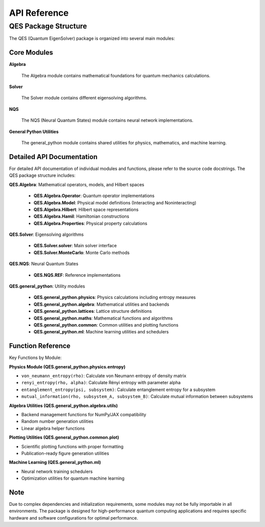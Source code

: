 API Reference
=============

QES Package Structure
---------------------

The QES (Quantum EigenSolver) package is organized into several main modules:

Core Modules
~~~~~~~~~~~~

**Algebra**
   
   The Algebra module contains mathematical foundations for quantum mechanics calculations.

**Solver**
   
   The Solver module contains different eigensolving algorithms.

**NQS**
   
   The NQS (Neural Quantum States) module contains neural network implementations.

**General Python Utilities**
   
   The general_python module contains shared utilities for physics, mathematics, and machine learning.

Detailed API Documentation
~~~~~~~~~~~~~~~~~~~~~~~~~~~

For detailed API documentation of individual modules and functions, please refer to the source code docstrings. The QES package structure includes:

**QES.Algebra**: Mathematical operators, models, and Hilbert spaces
  
  - **QES.Algebra.Operator**: Quantum operator implementations
  - **QES.Algebra.Model**: Physical model definitions (Interacting and Noninteracting)
  - **QES.Algebra.Hilbert**: Hilbert space representations  
  - **QES.Algebra.Hamil**: Hamiltonian constructions
  - **QES.Algebra.Properties**: Physical property calculations

**QES.Solver**: Eigensolving algorithms

  - **QES.Solver.solver**: Main solver interface
  - **QES.Solver.MonteCarlo**: Monte Carlo methods

**QES.NQS**: Neural Quantum States

  - **QES.NQS.REF**: Reference implementations

**QES.general_python**: Utility modules

  - **QES.general_python.physics**: Physics calculations including entropy measures
  - **QES.general_python.algebra**: Mathematical utilities and backends
  - **QES.general_python.lattices**: Lattice structure definitions
  - **QES.general_python.maths**: Mathematical functions and algorithms
  - **QES.general_python.common**: Common utilities and plotting functions
  - **QES.general_python.ml**: Machine learning utilities and schedulers

Function Reference
~~~~~~~~~~~~~~~~~~

Key Functions by Module:

**Physics Module (QES.general_python.physics.entropy)**

- ``von_neumann_entropy(rho)``: Calculate von Neumann entropy of density matrix
- ``renyi_entropy(rho, alpha)``: Calculate Rényi entropy with parameter alpha
- ``entanglement_entropy(psi, subsystem)``: Calculate entanglement entropy for a subsystem
- ``mutual_information(rho, subsystem_A, subsystem_B)``: Calculate mutual information between subsystems

**Algebra Utilities (QES.general_python.algebra.utils)**

- Backend management functions for NumPy/JAX compatibility
- Random number generation utilities
- Linear algebra helper functions

**Plotting Utilities (QES.general_python.common.plot)**

- Scientific plotting functions with proper formatting
- Publication-ready figure generation utilities

**Machine Learning (QES.general_python.ml)**

- Neural network training schedulers
- Optimization utilities for quantum machine learning

Note
~~~~

Due to complex dependencies and initialization requirements, some modules may not be fully importable in all environments. The package is designed for high-performance quantum computing applications and requires specific hardware and software configurations for optimal performance.
